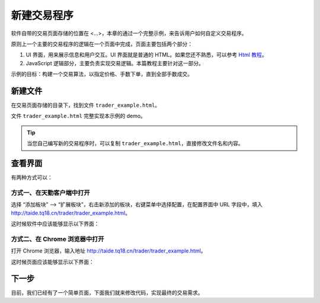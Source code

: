 .. _2_new:

新建交易程序
======================================================

软件自带的交易页面存储的位置在 <...>，本章的通过一个完整示例，来告诉用户如何自定义交易程序。

原则上一个主要的交易程序的逻辑在一个页面中完成，页面主要包括两个部分：

1. UI 界面，用来展示信息和用户交互。UI 界面就是普通的 HTML。如果您还不熟悉，可以参考 `Html 教程`_。

2. JavaScript 逻辑部分，主要负责实现交易逻辑。本篇教程主要针对这一部分。

示例的目标：构建一个交易算法，以指定价格、手数下单，直到全部手数成交。

新建文件
-------------------------------------------------------

在交易页面存储的目录下，找到文件 ``trader_example.html``。

文件 ``trader_example.html`` 完整实现本示例的 demo。

.. tip::
    当您自己编写新的交易程序时，可以复制 ``trader_example.html``，直接修改文件名和内容。


查看界面
-------------------------------------------------------

有两种方式可以：

方式一、在天勤客户端中打开
*******************************************************
选择 “添加板块” --> “扩展板块”，右击新添加的板块，右键菜单中选择配置，在配置界面中 URL 字段中，填入 http://taide.tq18.cn/trader/trader_example.html。

这时候软件中应该能够显示以下界面：

.. image:: ../_static/example_ui_client.png

方式二、在 Chrome 浏览器中打开
*******************************************************
打开 Chrome 浏览器，输入地址 http://taide.tq18.cn/trader/trader_example.html。

这时候页面应该能够显示以下界面：

.. image:: ../_static/example_ui.png

下一步
-------------------------------------------------------
目前，我们已经有了一个简单页面，下面我们就来修改代码，实现最终的交易需求。

.. _Html 教程: http://www.w3school.com.cn/html/index.asp
